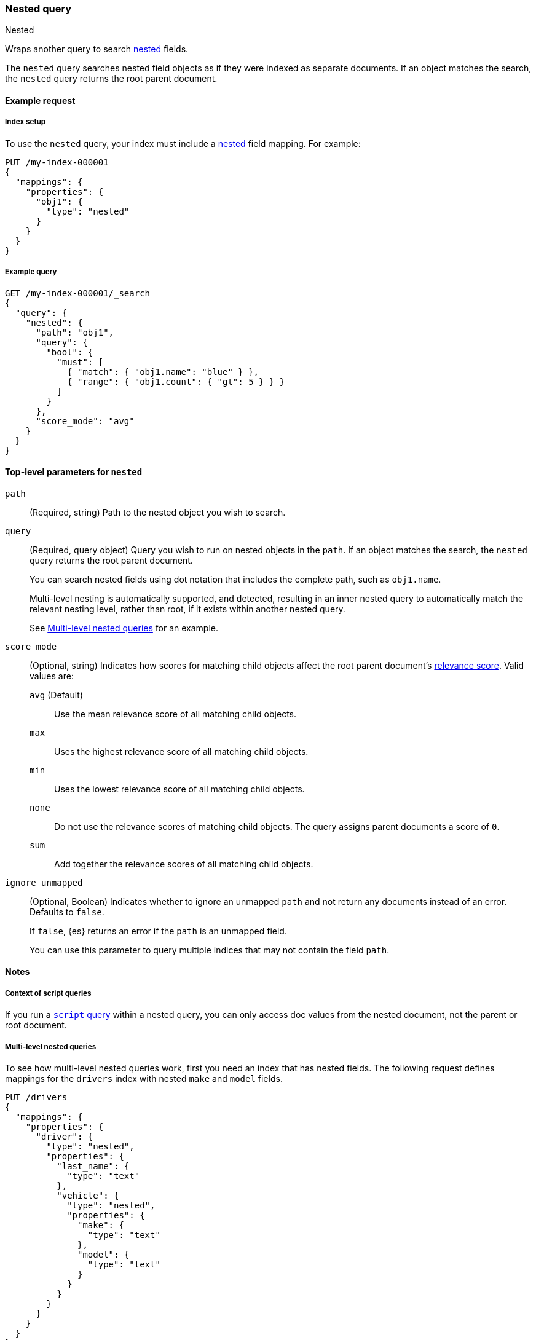 [[query-dsl-nested-query]]
=== Nested query
++++
<titleabbrev>Nested</titleabbrev>
++++

Wraps another query to search <<nested,nested>> fields.

The `nested` query searches nested field objects as if they were indexed as
separate documents. If an object matches the search, the `nested` query returns
the root parent document.

[[nested-query-ex-request]]
==== Example request

[[nested-query-index-setup]]
===== Index setup

To use the `nested` query, your index must include a <<nested,nested>> field
mapping. For example:

[source,console]
----
PUT /my-index-000001
{
  "mappings": {
    "properties": {
      "obj1": {
        "type": "nested"
      }
    }
  }
}

----

[[nested-query-ex-query]]
===== Example query

[source,console]
----
GET /my-index-000001/_search
{
  "query": {
    "nested": {
      "path": "obj1",
      "query": {
        "bool": {
          "must": [
            { "match": { "obj1.name": "blue" } },
            { "range": { "obj1.count": { "gt": 5 } } }
          ]
        }
      },
      "score_mode": "avg"
    }
  }
}
----
// TEST[continued]

[[nested-top-level-params]]
==== Top-level parameters for `nested`

`path`::
(Required, string) Path to the nested object you wish to search.

`query`::
+
--
(Required, query object) Query you wish to run on nested objects in the `path`.
If an object matches the search, the `nested` query returns the root parent
document.

You can search nested fields using dot notation that includes the complete path,
such as `obj1.name`.

Multi-level nesting is automatically supported, and detected, resulting in an
inner nested query to automatically match the relevant nesting level, rather
than root, if it exists within another nested query.

See <<multi-level-nested-query-ex>> for an example.
--

`score_mode`::
+
--
(Optional, string) Indicates how scores for matching child objects affect the
root parent document's <<relevance-scores,relevance score>>. Valid values
are:

`avg` (Default)::
Use the mean relevance score of all matching child objects.

`max`::
Uses the highest relevance score of all matching child objects.

`min`::
Uses the lowest relevance score of all matching child objects.

`none`::
Do not use the relevance scores of matching child objects. The query assigns
parent documents a score of `0`.

`sum`::
Add together the relevance scores of all matching child objects.
--

`ignore_unmapped`::
+
--
(Optional, Boolean) Indicates whether to ignore an unmapped `path` and not
return any documents instead of an error. Defaults to `false`.

If `false`, {es} returns an error if the `path` is an unmapped field.

You can use this parameter to query multiple indices that may not contain the
field `path`.
--

[[nested-query-notes]]
==== Notes

[[nested-query-script-notes]]
===== Context of script queries
If you run a <<query-dsl-script-query,`script` query>> within a nested query,
you can only access doc values from the nested document, not the parent
or root document.

[[multi-level-nested-query-ex]]
===== Multi-level nested queries

To see how multi-level nested queries work,
first you need an index that has nested fields.
The following request defines mappings for the `drivers` index
with nested `make` and `model` fields.

[source,console]
----
PUT /drivers
{
  "mappings": {
    "properties": {
      "driver": {
        "type": "nested",
        "properties": {
          "last_name": {
            "type": "text"
          },
          "vehicle": {
            "type": "nested",
            "properties": {
              "make": {
                "type": "text"
              },
              "model": {
                "type": "text"
              }
            }
          }
        }
      }
    }
  }
}
----

Next, index some documents to the `drivers` index.

[source,console]
----
PUT /drivers/_doc/1
{
  "driver" : {
        "last_name" : "McQueen",
        "vehicle" : [
            {
                "make" : "Powell Motors",
                "model" : "Canyonero"
            },
            {
                "make" : "Miller-Meteor",
                "model" : "Ecto-1"
            }
        ]
    }
}

PUT /drivers/_doc/2?refresh
{
  "driver" : {
        "last_name" : "Hudson",
        "vehicle" : [
            {
                "make" : "Mifune",
                "model" : "Mach Five"
            },
            {
                "make" : "Miller-Meteor",
                "model" : "Ecto-1"
            }
        ]
    }
}
----
// TEST[continued]

You can now use a multi-level nested query
to match documents based on the `make` and `model` fields.

[source,console]
----
GET /drivers/_search
{
  "query": {
    "nested": {
      "path": "driver",
      "query": {
        "nested": {
          "path": "driver.vehicle",
          "query": {
            "bool": {
              "must": [
                { "match": { "driver.vehicle.make": "Powell Motors" } },
                { "match": { "driver.vehicle.model": "Canyonero" } }
              ]
            }
          }
        }
      }
    }
  }
}
----
// TEST[continued]

The search request returns the following response:

[source,console-result]
----
{
  "took" : 5,
  "timed_out" : false,
  "_shards" : {
    "total" : 1,
    "successful" : 1,
    "skipped" : 0,
    "failed" : 0
  },
  "hits" : {
    "total" : {
      "value" : 1,
      "relation" : "eq"
    },
    "max_score" : 3.7349272,
    "hits" : [
      {
        "_index" : "drivers",
        "_id" : "1",
        "_score" : 3.7349272,
        "_source" : {
          "driver" : {
            "last_name" : "McQueen",
            "vehicle" : [
              {
                "make" : "Powell Motors",
                "model" : "Canyonero"
              },
              {
                "make" : "Miller-Meteor",
                "model" : "Ecto-1"
              }
            ]
          }
        }
      }
    ]
  }
}
----
// TESTRESPONSE[s/"took" : 5/"took": $body.took/]

[[must-not-clauses-and-nested-queries]]
===== `must_not` clauses and `nested` queries

If a `nested` query matches one or more nested objects in a document, it returns
the document as a hit. This applies even if other nested objects in the document
don't match the query. Keep this in mind when using a `nested` query that
contains an inner <<query-dsl-bool-query,`must_not` clause>>.

TIP: Use the <<inner-hits,`inner_hits`>> parameter to see which nested objects
matched a `nested` query.

For example, the following search uses an outer `nested` query with an inner
`must_not` clause.

[source,console]
----
PUT my-index
{
  "mappings": {
    "properties": {
      "comments": {
        "type": "nested"
      }
    }
  }
}

PUT my-index/_doc/1?refresh
{
  "comments": [
    {
      "author": "kimchy"
    }
  ]
}

PUT my-index/_doc/2?refresh
{
  "comments": [
    {
      "author": "kimchy"
    },
    {
      "author": "nik9000"
    }
  ]
}

PUT my-index/_doc/3?refresh
{
  "comments": [
    {
      "author": "nik9000"
    }
  ]
}

POST my-index/_search
{
  "query": {
    "nested": {
      "path": "comments",
      "query": {
        "bool": {
          "must_not": [
            {
              "term": {
                "comments.author": "nik9000"
              }
            }
          ]
        }
      }
    }
  }
}
----
// TEST[s/_search/_search?filter_path=hits.hits/]

The search returns:

[source,console]
----
{
  ...
  "hits" : {
    ...
    "hits" : [
      {
        "_index" : "my-index",
        "_id" : "1",
        "_score" : 0.0,
        "_source" : {
          "comments" : [
            {
              "author" : "kimchy"
            }
          ]
        }
      },
      {
        "_index" : "my-index",
        "_id" : "2",
        "_score" : 0.0,
        "_source" : {
          "comments" : [
            {
              "author" : "kimchy"              <1>
            },
            {
              "author" : "nik9000"             <2>
            }
          ]
        }
      }
    ]
  }
}
----
// TESTRESPONSE[s/\.\.\.//]

<1> This nested object matches the query. As a result, the search returns the
object's parent document as a hit.

<2> This nested object doesn't match the query. Since another nested object in
the same document does match the query, the search still returns the parent
document as a hit.

To exclude documents with any nested objects that match the `nested` query,
use an outer `must_not` clause.

[source,console]
----
POST my-index/_search
{
  "query": {
    "bool": {
      "must_not": [
        {
          "nested": {
            "path": "comments",
            "query": {
              "term": {
                "comments.author": "nik9000"
              }
            }
          }
        }
      ]
    }
  }
}
----
// TEST[continued]
// TEST[s/_search/_search?filter_path=hits.hits/]

The search returns:

[source,console]
----
{
  ...
  "hits" : {
    ...
    "hits" : [
      {
        "_index" : "my-index",
        "_id" : "1",
        "_score" : 0.0,
        "_source" : {
          "comments" : [
            {
              "author" : "kimchy"
            }
          ]
        }
      }
    ]
  }
}
----
// TESTRESPONSE[s/\.\.\.//]
